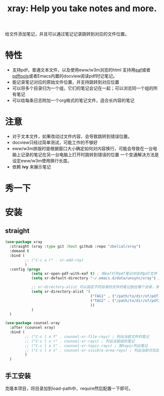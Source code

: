 #+TITLE: xray: Help you take notes and more.

给文件添加笔记，并且可以通过笔记记录跳转到对应的文件位置。


* 特性
  - 支持pdf，普通文本文件，以及使用eww/w3m浏览的html
    支持用[[https://github.com/manateelazycat/emacs-application-framework][eaf]]或者[[https://github.com/politza/pdf-tools][pdftools]]或者Emacs内置的docview阅读pdf时记笔记。
  - 能记录笔记对应的原始文件位置，并支持跳转到对应位置
  - 可以将多个目录归为一个组，它们的笔记会记在一起；可以浏览同一个组的所有笔记
  - 可以给每条日志附加一个org格式的笔记文件，适合长内容的笔记
    
* 注意
  - 对于文本文件，如果改动过文件内容，会导致跳转到错误位置。
  - docview只经过简单测试，可能工作的不够好
  - eww/w3m排版时是根据窗口大小确定如何对内容换行，可能会导致在一台电脑上记录的笔记在另一台电脑上打开时跳转到错误的位置
    一个变通解决方法是设定eww/w3m使用换行长度。
  - 依赖 *ivy* 来展示笔记

    
* 秀一下
  
* 安装
** straight  
   #+begin_src emacs-lisp :tangle yes
     (use-package xray
       :straight (xray :type git :host github :repo "zbelial/xray")
       :demand t
       :bind (
              ;; ("C-c a r" . xr-add-ray)
              )
       :config (progn
                 (setq xr-open-pdf-with-eaf t) ; 用eaf打开pdf笔记对应的pdf文件
                 (setq xr-default-directory "~/.emacs.d/data/unsync/xray") ; 默认笔记存放目录

                 ;; xr-directory-alist 可以指定不同目录的文件的笔记放在哪个目录，多个目录的笔记可以放到同一个目录下，这样它们就属于一个组了
                 (setq xr-directory-alist '(
                                            ("TAG1" . ("/path/to/dir/of/pdf1" . "/path/of/note1"))
                                            ("TAG2" . ("/path/to/dir/of/pdf2" . "/path/of/note1"))
                                            ))
                 )
       )

     (use-package counsel-xray
       :after (counsel xray)
       :bind (
              ;; ("C-c l x f" . counsel-xr-file-rays) ; 列出当前文件的笔记
              ;; ("C-c l x r" . counsel-xr-rays) ; 列出当前组的笔记
              ;; ("C-c l x t" . counsel-xr-topic-rays) ; 按topic列出笔记
              ;; ("C-c l x v" . counsel-xr-visible-area-rays) ; 列出当前可见区域的笔记
              )
       )

   #+end_src
** 手工安装
   克隆本项目，将目录加到load-path中，require然后配置一下即可。
